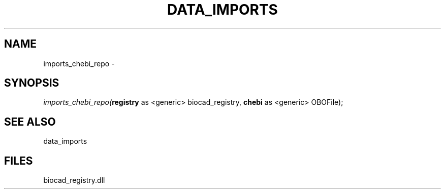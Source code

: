 .\" man page create by R# package system.
.TH DATA_IMPORTS 1 2000-Jan "imports_chebi_repo" "imports_chebi_repo"
.SH NAME
imports_chebi_repo \- 
.SH SYNOPSIS
\fIimports_chebi_repo(\fBregistry\fR as <generic> biocad_registry, 
\fBchebi\fR as <generic> OBOFile);\fR
.SH SEE ALSO
data_imports
.SH FILES
.PP
biocad_registry.dll
.PP
